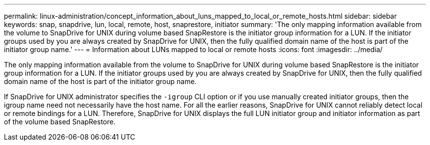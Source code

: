 ---
permalink: linux-administration/concept_information_about_luns_mapped_to_local_or_remote_hosts.html
sidebar: sidebar
keywords: snap, snapdrive, lun, local, remote, host, snaprestore, initiator
summary: 'The only mapping information available from the volume to SnapDrive for UNIX during volume based SnapRestore is the initiator group information for a LUN. If the initiator groups used by you are always created by SnapDrive for UNIX, then the fully qualified domain name of the host is part of the initiator group name.'
---
= Information about LUNs mapped to local or remote hosts
:icons: font
:imagesdir: ../media/

[.lead]
The only mapping information available from the volume to SnapDrive for UNIX during volume based SnapRestore is the initiator group information for a LUN. If the initiator groups used by you are always created by SnapDrive for UNIX, then the fully qualified domain name of the host is part of the initiator group name.

If SnapDrive for UNIX administrator specifies the `-igroup` CLI option or if you use manually created initiator groups, then the igroup name need not necessarily have the host name. For all the earlier reasons, SnapDrive for UNIX cannot reliably detect local or remote bindings for a LUN. Therefore, SnapDrive for UNIX displays the full LUN initiator group and initiator information as part of the volume based SnapRestore.
